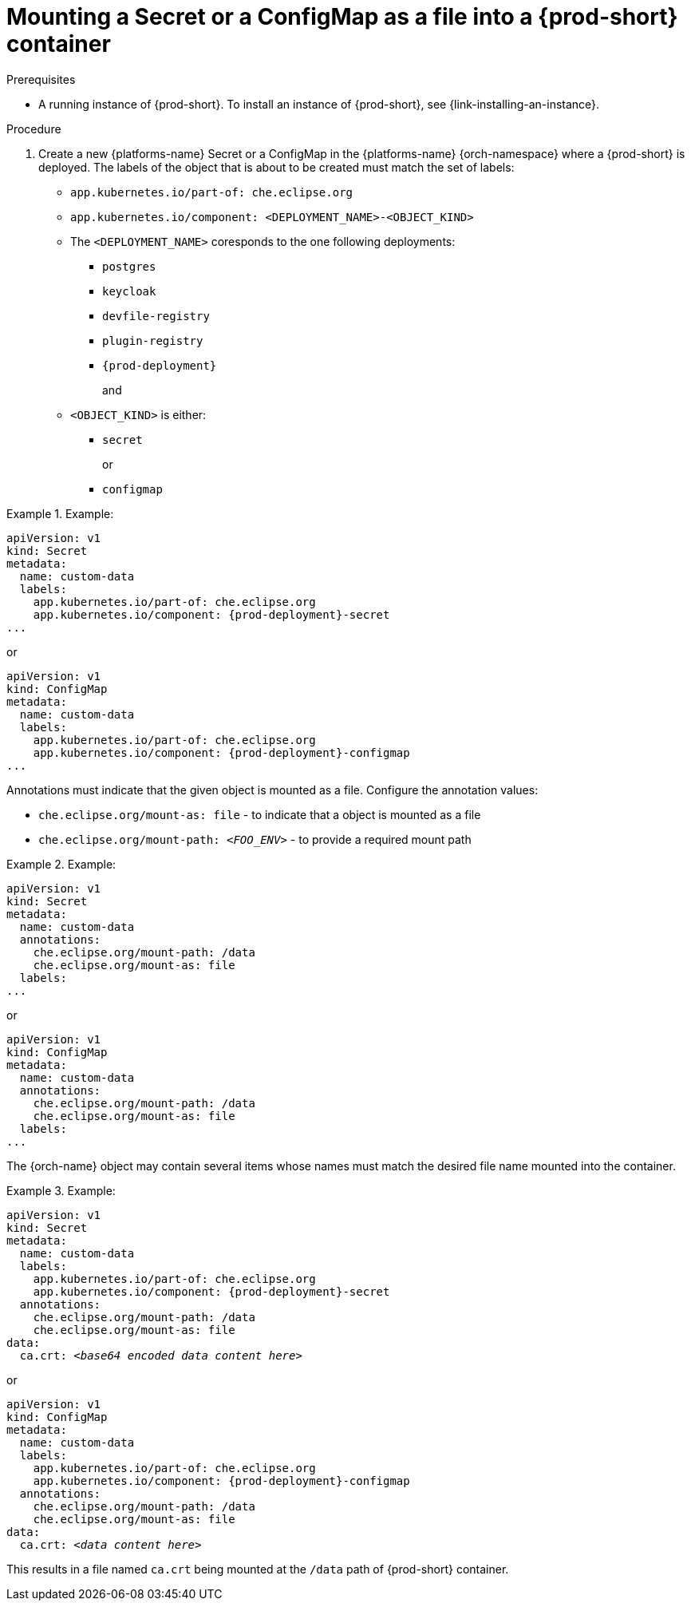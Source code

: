 // Module included in the following assemblies:
//
// mounting-a-secret-or-a-configmap-as-a-file-or-an-environment-variable-into-a-container

[id="mounting-a-secret-or-a-configmap-as-a-file-into-a-container_{context}"]
= Mounting a Secret or a ConfigMap as a file into a {prod-short} container

.Prerequisites

* A running instance of {prod-short}. To install an instance of {prod-short}, see {link-installing-an-instance}.

.Procedure

. Create a new {platforms-name} Secret or a ConfigMap in the {platforms-name} {orch-namespace} where a {prod-short} is deployed. The labels of the object that is about to be created must match the set of labels:
+
* `app.kubernetes.io/part-of: che.eclipse.org`
* `app.kubernetes.io/component: <DEPLOYMENT_NAME>-<OBJECT_KIND>`
+
* The `<DEPLOYMENT_NAME>` coresponds to the one following deployments:

** `postgres`
** `keycloak`
** `devfile-registry`
** `plugin-registry`
** `{prod-deployment}` 
+
and
+
* `<OBJECT_KIND>` is either:
+
** `secret`
+
or
+ 
** `configmap`

// The following content is downstream friendly

.Example:
====
[source,yaml,subs="+attributes"]
----
apiVersion: v1
kind: Secret
metadata:
  name: custom-data
  labels:
    app.kubernetes.io/part-of: che.eclipse.org
    app.kubernetes.io/component: {prod-deployment}-secret
...
----
or
[source,yaml,subs="+attributes"]
----
apiVersion: v1
kind: ConfigMap
metadata:
  name: custom-data
  labels:
    app.kubernetes.io/part-of: che.eclipse.org
    app.kubernetes.io/component: {prod-deployment}-configmap
...
----
====

Annotations must indicate that the given object is mounted as a file. Configure the annotation values:

* `che.eclipse.org/mount-as: file` - to indicate that a object is mounted as a file
* `che.eclipse.org/mount-path: _<FOO_ENV>_` - to provide a required mount path

.Example:
====
[source,yaml]
----
apiVersion: v1
kind: Secret
metadata:
  name: custom-data
  annotations:
    che.eclipse.org/mount-path: /data
    che.eclipse.org/mount-as: file
  labels:
...
----
or
[source,yaml]
----
apiVersion: v1
kind: ConfigMap
metadata:
  name: custom-data
  annotations:
    che.eclipse.org/mount-path: /data
    che.eclipse.org/mount-as: file
  labels:
...
----
====

The {orch-name} object may contain several items whose names must match the desired file name mounted into the container.

.Example:
====
[source,yaml,subs="+quotes,attributes"]
----
apiVersion: v1
kind: Secret
metadata:
  name: custom-data
  labels:
    app.kubernetes.io/part-of: che.eclipse.org
    app.kubernetes.io/component: {prod-deployment}-secret
  annotations:
    che.eclipse.org/mount-path: /data
    che.eclipse.org/mount-as: file
data:
  ca.crt: __<base64 encoded data content here>__
----
or
[source,yaml,subs="+quotes,attributes"]
----
apiVersion: v1
kind: ConfigMap
metadata:
  name: custom-data
  labels:
    app.kubernetes.io/part-of: che.eclipse.org
    app.kubernetes.io/component: {prod-deployment}-configmap
  annotations:
    che.eclipse.org/mount-path: /data
    che.eclipse.org/mount-as: file
data:
  ca.crt: __<data content here>__
----
====
This results in a file named `ca.crt` being mounted at the `/data` path of {prod-short} container.
